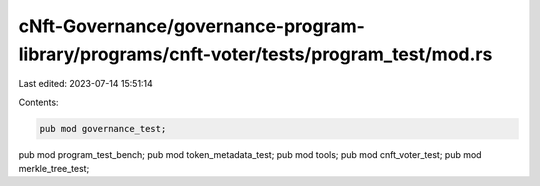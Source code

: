 cNft-Governance/governance-program-library/programs/cnft-voter/tests/program_test/mod.rs
========================================================================================

Last edited: 2023-07-14 15:51:14

Contents:

.. code-block:: rs

    pub mod governance_test;
pub mod program_test_bench;
pub mod token_metadata_test;
pub mod tools;
pub mod cnft_voter_test;
pub mod merkle_tree_test;


